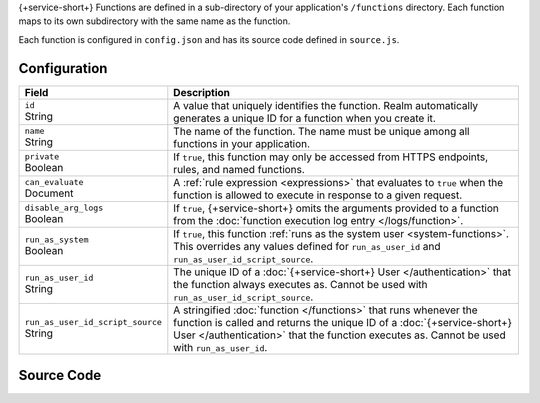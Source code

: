 {+service-short+} Functions are defined in a sub-directory of your application's
``/functions`` directory. Each function maps to its own subdirectory
with the same name as the function.

Each function is configured in ``config.json`` and has its source code
defined in ``source.js``.

.. code-block:: none
   :copyable: False
   
   yourRealmApp/
   └── functions/
       └── <function name>/
           ├── config.json
           └── source.js

Configuration
~~~~~~~~~~~~~

.. code-block:: json
   :caption: config.json
   
   {
     "id": "<Function ID>",
     "name": "<Function Name>",
     "private": <Boolean>,
     "can_evaluate": <Rule Expression>,
     "disable_arg_logs": <Boolean>,
     "run_as_system": <Boolean>,
     "run_as_user_id": "<Realm User ID>",
     "run_as_user_id_script_source": "<Function Source Code>"
   }

.. list-table::
   :header-rows: 1
   :widths: 10 30

   * - Field
     - Description
   
   * - | ``id``
       | String
     - A value that uniquely identifies the function. Realm
       automatically generates a unique ID for a function when you
       create it.
   
   * - | ``name``
       | String
     - The name of the function. The name must be unique among all
       functions in your application.
   
   * - | ``private``
       | Boolean
     - If ``true``, this function may only be accessed from
       HTTPS endpoints, rules, and named functions.
   
   * - | ``can_evaluate``
       | Document
     - A :ref:`rule expression <expressions>` that evaluates to ``true`` when
       the function is allowed to execute in response to a given request.
   
   * - | ``disable_arg_logs``
       | Boolean
     - If ``true``, {+service-short+} omits the arguments provided to a function
       from the :doc:`function execution log entry </logs/function>`.
   
   * - | ``run_as_system``
       | Boolean
     - If ``true``, this function :ref:`runs as the system user
       <system-functions>`. This overrides any values defined for
       ``run_as_user_id`` and ``run_as_user_id_script_source``.
   
   * - | ``run_as_user_id``
       | String
     - The unique ID of a :doc:`{+service-short+} User </authentication>` that the
       function always executes as. Cannot be used with
       ``run_as_user_id_script_source``.
   
   * - | ``run_as_user_id_script_source``
       | String
     - A stringified :doc:`function </functions>` that runs whenever the
       function is called and returns the unique ID of a :doc:`{+service-short+}
       User </authentication>` that the function executes as. Cannot be used with
       ``run_as_user_id``.

Source Code
~~~~~~~~~~~

.. code-block:: javascript
   :caption: source.js

   exports = function() {
     // function code
   };
